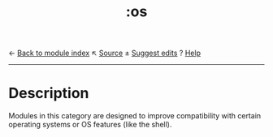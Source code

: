 ← [[doom-module-index:][Back to module index]]                         ↖ [[doom-module-source:os][Source]]  ± [[doom-suggest-edit:][Suggest edits]]  ? [[doom-help-modules:][Help]]
--------------------------------------------------------------------------------
#+TITLE:   :os
#+CREATED: November 03, 2021
#+SINCE:   21.12.0

* Description
Modules in this category are designed to improve compatibility with certain
operating systems or OS features (like the shell).
